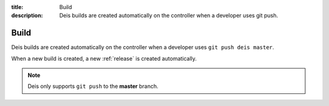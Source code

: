 :title: Build
:description: Deis builds are created automatically on the controller when a developer uses git push.

.. _build:

Build
=====
Deis builds are created automatically on the controller when a
developer uses ``git push deis master``.

When a new build is created, a new :ref:`release` is created automatically.

.. note::
	Deis only supports ``git push`` to the **master** branch.
